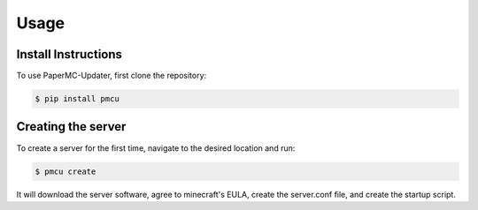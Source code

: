 Usage
=====

.. _install:

Install Instructions
------------

To use PaperMC-Updater, first clone the repository:

.. code-block:: console

   $ pip install pmcu

Creating the server
----------------

To create a server for the first time, navigate to the desired location and run:

.. code-block:: console

   $ pmcu create

It will download the server software, agree to minecraft's EULA, create the server.conf file, and create the startup script.
